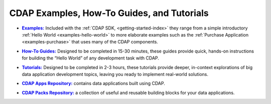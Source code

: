 .. meta::
    :author: Cask Data, Inc.
    :copyright: Copyright © 2014 Cask Data, Inc.

.. _examples-introduction-index:

============================================
CDAP Examples, How-To Guides, and Tutorials
============================================


.. |examples| replace:: **Examples:**
.. _examples: examples/index.html

- |examples|_ Included with the :ref:`CDAP SDK, <getting-started-index>` they range from a
  simple introductory :ref:`Hello World <examples-hello-world>` to more elaborate examples
  such as the :ref:`Purchase Application <examples-purchase>` that uses many of the CDAP
  components.


.. |guides| replace:: **How-To Guides:**
.. _guides: how-to-guides/index.html

- |guides|_ Designed to be completed in 15-30 minutes, these guides provide quick, hands-on
  instructions for building the “Hello World” of any development task with CDAP.


.. |tutorials| replace:: **Tutorials:**
.. _tutorials: tutorials.html

- |tutorials|_ Designed to be completed in 2-3 hours, these tutorials provide deeper, in-context explorations of 
  big data application development topics, leaving you ready to implement real-world solutions.


.. |apps| replace:: **CDAP Apps Repository:**
.. _apps: apps-packs.html

- |apps|_ contains data applications built using CDAP.


.. |packs| replace:: **CDAP Packs Repository:**
.. _packs: apps-packs.html

- |packs|_ a collection of useful and reusable building blocks for your data applications.
